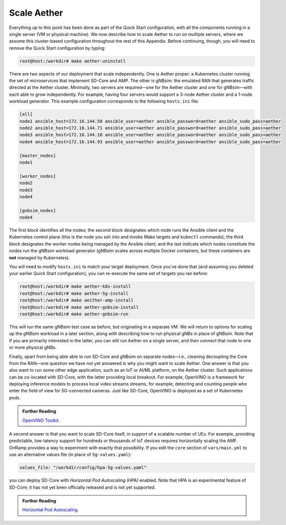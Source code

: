 Scale Aether
-----------------

Everything up to this point has been done as part of the Quick Start
configuration, with all the components running in a single server (VM
or physical machine). We now describe how to scale Aether to run on
multiple servers, where we assume this cluster-based configuration
throughout the rest of this Appendix. Before continuing, though, you
will need to remove the Quick Start configuration by typing:

.. code-block::

   root@host:/workdir# make aether-uninstall

There are two aspects of our deployment that scale independently. One
is Aether proper: a Kubernetes cluster running the set of microservices
that implement SD-Core and AMP. The other is gNBsim: the emulated RAN
that generates traffic directed at the Aether cluster. Minimally, two
servers are required—one for the Aether cluster and one for
gNBsim—with each able to grow independently. For example, having four
servers would support a 3-node Aether cluster and a 1-node workload
generator. This example configuration corresponds to the following
``hosts.ini`` file:

.. code-block::

   [all]
   node1 ansible_host=172.16.144.50 ansible_user=aether ansible_password=aether ansible_sudo_pass=aether
   node2 ansible_host=172.16.144.71 ansible_user=aether ansible_password=aether ansible_sudo_pass=aether
   node3 ansible_host=172.16.144.18 ansible_user=aether ansible_password=aether ansible_sudo_pass=aether
   node4 ansible_host=172.16.144.93 ansible_user=aether ansible_password=aether ansible_sudo_pass=aether

   [master_nodes]
   node1

   [worker_nodes]
   node2
   node3
   node4

   [gnbsim_nodes]
   node4

The first block identifies all the nodes; the second block designates
which node runs the Ansible client and the Kubernetes control plane
(this is the node you ssh into and invoke Make targets and ``kubectl``
commands); the third block designates the worker nodes being managed
by the Ansible client; and the last indicate which nodes constitute
the nodes run the gNBsim workload generator (gNBsim scales across
multiple Docker containers, but these containers are **not** managed
by Kubernetes).

You will need to modify ``hosts.ini`` to match your target deployment.
Once you've done that (and assuming you deleted your earlier Quick
Start configuration), you can re-execute the same set of targets you
ran before:

.. code-block::

   root@host:/workdir# make aether-k8s-install
   root@host:/workdir# make aether-5g-install
   root@host:/workdir# make aeither-amp-install
   root@host:/workdir# make aether-gnbsim-install
   root@host:/workdir# make aether-gnbsim-run

This will run the same gNBsim test case as before, but originating in
a separate VM. We will return to options for scaling up the gNBsim
workload in a later section, along with describing how to run physical
gNBs in place of gNBsim. Note that if you are primarily interested in
the latter, you can still run Aether on a single server, and then
connect that node to one or more physical gNBs.

Finally, apart from being able able to run SD-Core and gNBsim on
separate nodes—i.e., cleaning decoupling the Core from the RAN—one
question we have not yet answered is why you might want to scale
Aether. One answer is that you also want to run some other edge
application, such as an IoT or AI/ML platform, on the Aether cluster.
Such applications can be co-located with SD-Core, with the latter
providing local breakout. For example, OpenVINO is a framework for
deploying inference models to process local video streams streams, for
example, detecting and counting people who enter the field of view for
5G-connected cameras. Just like SD-Core, OpenVINO is deployed as a set
of Kubernetes pods.

.. _reading_openvino:
.. admonition:: Further Reading

   `OpenVINO Toolkit <https://docs.openvino.ai>`__.

A second answer is that you want to scale SD-Core itself, in support
of a scalable number of UEs. For example, providing predictable,
low-latency support for hundreds or thousands of IoT devices requires
horizontally scaling the AMF. OnRamp provides a way to experiment with
exactly that possibility. If you edit the ``core`` section of
``vars/main.yml`` to use an alternative values file (in place of
``5g-values.yaml``):

.. code-block::

   values_file: "/workdir/config/hpa-5g-values.yaml"

you can deploy SD-Core with *Horizontal Pod Autoscaling (HPA)*
enabled. Note that HPA is an experimental feature of SD-Core; it has
not yet been officially released and is not yet supported.

.. _reading_hpa:
.. admonition:: Further Reading

   `Horizontal Pod Autoscaling
   <https://kubernetes.io/docs/tasks/run-application/horizontal-pod-autoscale/>`__.







